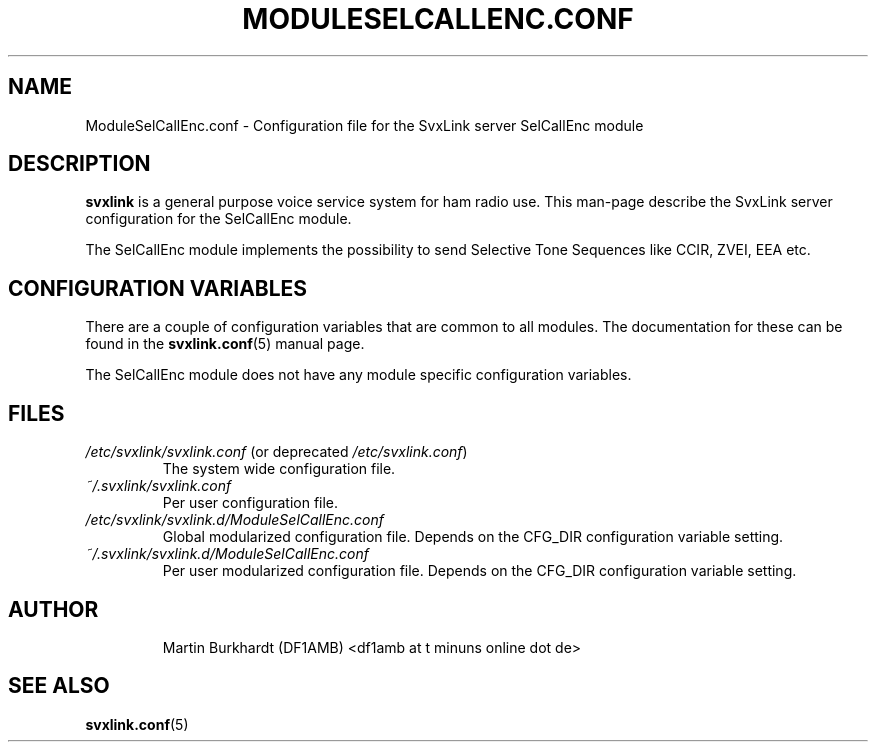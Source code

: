 .TH MODULESELCALLENC.CONF 5 "MAY 2011" Linux "File Formats"
.
.SH NAME
.
ModuleSelCallEnc.conf \- Configuration file for the SvxLink server
SelCallEnc module
.
.SH DESCRIPTION
.
.B svxlink
is a general purpose voice service system for ham radio use. This man-page
describe the SvxLink server configuration for the SelCallEnc module.
.P
The SelCallEnc module implements the possibility to send Selective Tone
Sequences like CCIR, ZVEI, EEA etc.
.
.SH CONFIGURATION VARIABLES
.
There are a couple of configuration variables that are common to all modules.
The documentation for these can be found in the
.BR svxlink.conf (5)
manual page.
.P
The SelCallEnc module does not have any module specific configuration
variables.
.
.SH FILES
.
.TP
.IR /etc/svxlink/svxlink.conf " (or deprecated " /etc/svxlink.conf ")"
The system wide configuration file.
.TP
.IR ~/.svxlink/svxlink.conf
Per user configuration file.
.TP
.I /etc/svxlink/svxlink.d/ModuleSelCallEnc.conf
Global modularized configuration file. Depends on the CFG_DIR configuration
variable setting.
.TP
.I ~/.svxlink/svxlink.d/ModuleSelCallEnc.conf
Per user modularized configuration file. Depends on the CFG_DIR configuration
variable setting.
.TP
.SH AUTHOR
.
Martin Burkhardt (DF1AMB) <df1amb at t minuns online dot de>
.
.SH "SEE ALSO"
.
.BR svxlink.conf (5)
